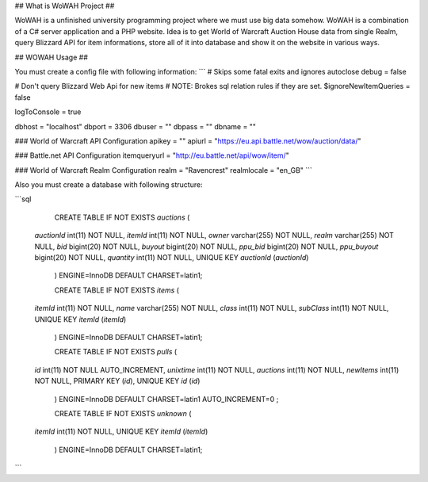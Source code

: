 ## What is WoWAH Project ##

WoWAH is a unfinished university programming project where we must use big data somehow. WoWAH is a combination of a C# server
application and a PHP website. Idea is to get World of Warcraft Auction House data from single Realm, query
Blizzard API for item informations, store all of it into database and show it on the website in various ways.

## WOWAH Usage ##

You must create a config file with following information:
```
# Skips some fatal exits and ignores autoclose
debug = false

# Don't query Blizzard Web Api for new items
# NOTE: Brokes sql relation rules if they are set.
$ignoreNewItemQueries = false

logToConsole = true

dbhost = "localhost"
dbport = 3306
dbuser = ""
dbpass = ""
dbname = ""

### World of Warcraft API Configuration
apikey = ""
apiurl = "https://eu.api.battle.net/wow/auction/data/"

### Battle.net API Configuration
itemqueryurl = "http://eu.battle.net/api/wow/item/"

### World of Warcraft Realm Configuration
realm = "Ravencrest"
realmlocale = "en_GB"
```

Also you must create a database with following structure:

```sql
    CREATE TABLE IF NOT EXISTS `auctions` (
  `auctionId` int(11) NOT NULL,
  `itemId` int(11) NOT NULL,
  `owner` varchar(255) NOT NULL,
  `realm` varchar(255) NOT NULL,
  `bid` bigint(20) NOT NULL,
  `buyout` bigint(20) NOT NULL,
  `ppu_bid` bigint(20) NOT NULL,
  `ppu_buyout` bigint(20) NOT NULL,
  `quantity` int(11) NOT NULL,
  UNIQUE KEY `auctionId` (`auctionId`)
    ) ENGINE=InnoDB DEFAULT CHARSET=latin1;

    CREATE TABLE IF NOT EXISTS `items` (
  `itemId` int(11) NOT NULL,
  `name` varchar(255) NOT NULL,
  `class` int(11) NOT NULL,
  `subClass` int(11) NOT NULL,
  UNIQUE KEY `itemId` (`itemId`)
    ) ENGINE=InnoDB DEFAULT CHARSET=latin1;

    CREATE TABLE IF NOT EXISTS `pulls` (
  `id` int(11) NOT NULL AUTO_INCREMENT,
  `unixtime` int(11) NOT NULL,
  `auctions` int(11) NOT NULL,
  `newItems` int(11) NOT NULL,
  PRIMARY KEY (`id`),
  UNIQUE KEY `id` (`id`)
    ) ENGINE=InnoDB  DEFAULT CHARSET=latin1 AUTO_INCREMENT=0 ;

    CREATE TABLE IF NOT EXISTS `unknown` (
  `itemId` int(11) NOT NULL,
  UNIQUE KEY `itemId` (`itemId`)
    ) ENGINE=InnoDB DEFAULT CHARSET=latin1;
```

